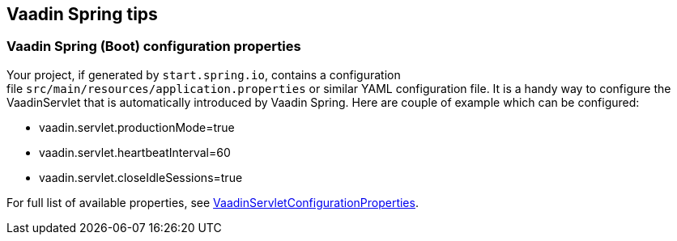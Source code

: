 [[vaadin-spring-tips]]
Vaadin Spring tips
------------------

[[vaadin-spring-boot-configuration-properties]]
Vaadin Spring (Boot) configuration properties
~~~~~~~~~~~~~~~~~~~~~~~~~~~~~~~~~~~~~~~~~~~~~

Your project, if generated by `start.spring.io`, contains a configuration
file `src/main/resources/application.properties` or similar YAML
configuration file. It is a handy way to configure the VaadinServlet
that is automatically introduced by Vaadin Spring. Here are couple of
example which can be configured:

* vaadin.servlet.productionMode=true
* vaadin.servlet.heartbeatInterval=60
* vaadin.servlet.closeIdleSessions=true

For full list of available properties, see
https://github.com/vaadin/spring/blob/master/vaadin-spring-boot/src/main/java/com/vaadin/spring/boot/internal/VaadinServletConfigurationProperties.java[VaadinServletConfigurationProperties].
